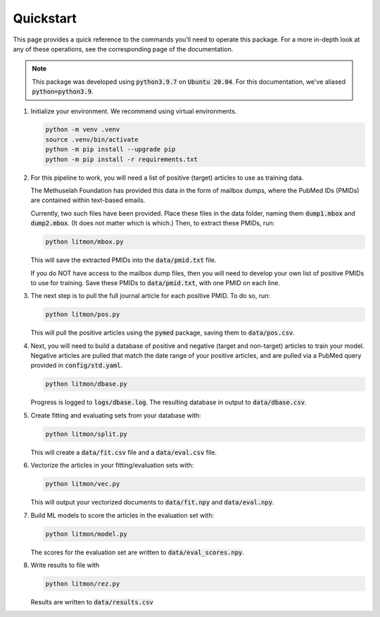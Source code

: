 ##########
Quickstart
##########

This page provides a quick reference to the commands you'll need to operate
this package. For a more in-depth look at any of these operations, see the
corresponding page of the documentation.

.. note::

   This package was developed using :code:`python3.9.7` on :code:`Ubuntu
   20.04`. For this documentation, we've aliased :code:`python=python3.9`.

#. Initialize your environment. We recommend using virtual environments.

   .. code-block:: bash

      python -m venv .venv
      source .venv/bin/activate
      python -m pip install --upgrade pip
      python -m pip install -r requirements.txt

#. For this pipeline to work, you will need a list of positive (target)
   articles to use as training data.
   
   The Methuselah Foundation has provided this data in the form of mailbox
   dumps, where the PubMed IDs (PMIDs) are contained within text-based emails.

   Currently, two such files have been provided. Place these files in the data
   folder, naming them :code:`dump1.mbox` and :code:`dump2.mbox`. (It does not
   matter which is which.) Then, to extract these PMIDs, run:

   .. code-block:: bash

      python litmon/mbox.py

   This will save the extracted PMIDs into the :code:`data/pmid.txt` file.

   If you do NOT have access to the mailbox dump files, then you will need to
   develop your own list of positive PMIDs to use for training. Save these
   PMIDs to :code:`data/pmid.txt`, with one PMID on each line.

#. The next step is to pull the full journal article for each positive PMID. To
   do so, run:

   .. code-block:: bash

      python litmon/pos.py

   This will pull the positive articles using the :code:`pymed` package, saving
   them to :code:`data/pos.csv`.

#. Next, you will need to build a database of positive and negative (target and
   non-target) articles to train your model. Negative articles are pulled that
   match the date range of your positive articles, and are pulled via a PubMed
   query provided in :code:`config/std.yaml`.

   .. code-block:: bash

      python litmon/dbase.py

   Progress is logged to :code:`logs/dbase.log`. The resulting database in
   output to :code:`data/dbase.csv`.

#. Create fitting and evaluating sets from your database with:

   .. code-block:: bash

      python litmon/split.py

   This will create a :code:`data/fit.csv` file and a :code:`data/eval.csv`
   file.

#. Vectorize the articles in your fitting/evaluation sets with:

   .. code-block:: bash

      python litmon/vec.py
   
   This will output your vectorized documents to :code:`data/fit.npy` and
   :code:`data/eval.npy`.

#. Build ML models to score the articles in the evaluation set with:

   .. code-block:: bash

      python litmon/model.py

   The scores for the evaluation set are written to
   :code:`data/eval_scores.npy`.

#. Write results to file with

   .. code-block:: bash

      python litmon/rez.py
   
   Results are written to :code:`data/results.csv`
